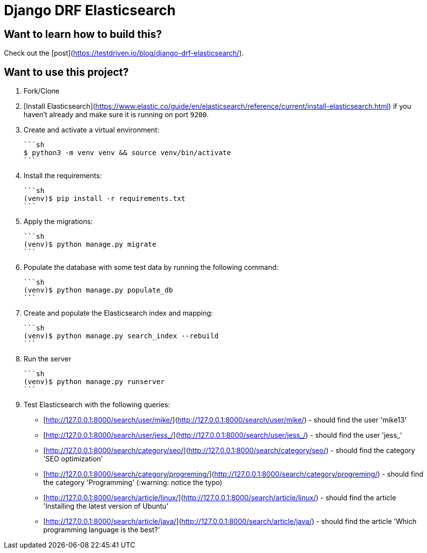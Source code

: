 # Django DRF Elasticsearch

## Want to learn how to build this?

Check out the [post](https://testdriven.io/blog/django-drf-elasticsearch/).

## Want to use this project?

1. Fork/Clone

2. [Install Elasticsearch](https://www.elastic.co/guide/en/elasticsearch/reference/current/install-elasticsearch.html) if you haven't already and make sure it is running on port `9200`.

3. Create and activate a virtual environment:

    ```sh
    $ python3 -m venv venv && source venv/bin/activate
    ```

4. Install the requirements:

    ```sh
    (venv)$ pip install -r requirements.txt
    ```

5. Apply the migrations:

    ```sh
    (venv)$ python manage.py migrate
    ```

6. Populate the database with some test data by running the following command:

    ```sh
    (venv)$ python manage.py populate_db
    ```

7. Create and populate the Elasticsearch index and mapping:

    ```sh
    (venv)$ python manage.py search_index --rebuild
    ```

8. Run the server

    ```sh
    (venv)$ python manage.py runserver
    ```

9. Test Elasticsearch with the following queries:

     - [http://127.0.0.1:8000/search/user/mike/](http://127.0.0.1:8000/search/user/mike/) - should find the user 'mike13'
     - [http://127.0.0.1:8000/search/user/jess_/](http://127.0.0.1:8000/search/user/jess_/) - should find the user 'jess_'
     - [http://127.0.0.1:8000/search/category/seo/](http://127.0.0.1:8000/search/category/seo/) - should find the category 'SEO optimization'
     - [http://127.0.0.1:8000/search/category/progreming/](http://127.0.0.1:8000/search/category/progreming/) - should find the category 'Programming' (:warning: notice the typo)
     - [http://127.0.0.1:8000/search/article/linux/](http://127.0.0.1:8000/search/article/linux/) - should find the article 'Installing the latest version of Ubuntu'
     - [http://127.0.0.1:8000/search/article/java/](http://127.0.0.1:8000/search/article/java/) - should find the article 'Which programming language is the best?'